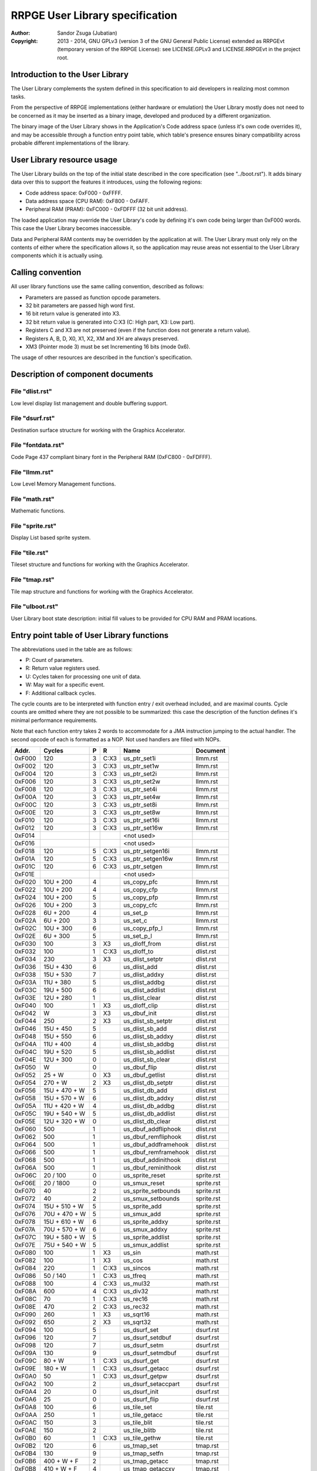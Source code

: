 
RRPGE User Library specification
==============================================================================

:Author:    Sandor Zsuga (Jubatian)
:Copyright: 2013 - 2014, GNU GPLv3 (version 3 of the GNU General Public
            License) extended as RRPGEvt (temporary version of the RRPGE
            License): see LICENSE.GPLv3 and LICENSE.RRPGEvt in the project
            root.




Introduction to the User Library
------------------------------------------------------------------------------


The User Library complements the system defined in this specification to aid
developers in realizing most common tasks.

From the perspective of RRPGE implementations (either hardware or emulation)
the User Library mostly does not need to be concerned as it may be inserted as
a binary image, developed and produced by a different organization.

The binary image of the User Library shows in the Application's Code address
space (unless it's own code overrides it), and may be accessible through a
function entry point table, which table's presence ensures binary
compatibility across probable different implementations of the library.




User Library resource usage
------------------------------------------------------------------------------


The User Library builds on the top of the initial state described in the core
specification (see "../boot.rst"). It adds binary data over this to support
the features it introduces, using the following regions:

- Code address space: 0xF000 - 0xFFFF.
- Data address space (CPU RAM): 0xF800 - 0xFAFF.
- Peripheral RAM (PRAM): 0xFC000 - 0xFDFFF (32 bit unit address).

The loaded application may override the User Library's code by defining it's
own code being larger than 0xF000 words. This case the User Library becomes
inaccessible.

Data and Peripheral RAM contents may be overridden by the application at will.
The User Library must only rely on the contents of either where the
specification allows it, so the application may reuse areas not essential to
the User Library components which it is actually using.




Calling convention
------------------------------------------------------------------------------


All user library functions use the same calling convention, described as
follows:

- Parameters are passed as function opcode parameters.
- 32 bit parameters are passed high word first.
- 16 bit return value is generated into X3.
- 32 bit return value is generated into C:X3 (C: High part, X3: Low part).
- Registers C and X3 are not preserved (even if the function does not generate
  a return value).
- Registers A, B, D, X0, X1, X2, XM and XH are always preserved.
- XM3 (Pointer mode 3) must be set Incrementing 16 bits (mode 0x6).

The usage of other resources are described in the function's specification.




Description of component documents
------------------------------------------------------------------------------


File "dlist.rst"
^^^^^^^^^^^^^^^^^^^^^^^^^^^^^^

Low level display list management and double buffering support.


File "dsurf.rst"
^^^^^^^^^^^^^^^^^^^^^^^^^^^^^^

Destination surface structure for working with the Graphics Accelerator.


File "fontdata.rst"
^^^^^^^^^^^^^^^^^^^^^^^^^^^^^^

Code Page 437 compliant binary font in the Peripheral RAM (0xFC800 - 0xFDFFF).


File "llmm.rst"
^^^^^^^^^^^^^^^^^^^^^^^^^^^^^^

Low Level Memory Management functions.


File "math.rst"
^^^^^^^^^^^^^^^^^^^^^^^^^^^^^^

Mathematic functions.


File "sprite.rst"
^^^^^^^^^^^^^^^^^^^^^^^^^^^^^^

Display List based sprite system.


File "tile.rst"
^^^^^^^^^^^^^^^^^^^^^^^^^^^^^^

Tileset structure and functions for working with the Graphics Accelerator.


File "tmap.rst"
^^^^^^^^^^^^^^^^^^^^^^^^^^^^^^

Tile map structure and functions for working with the Graphics Accelerator.


File "ulboot.rst"
^^^^^^^^^^^^^^^^^^^^^^^^^^^^^^

User Library boot state description: initial fill values to be provided for
CPU RAM and PRAM locations.




Entry point table of User Library functions
------------------------------------------------------------------------------


The abbreviations used in the table are as follows:

- P: Count of parameters.
- R: Return value registers used.
- U: Cycles taken for processing one unit of data.
- W: May wait for a specific event.
- F: Additional callback cycles.

The cycle counts are to be interpreted with function entry / exit overhead
included, and are maximal counts. Cycle counts are omitted where they are not
possible to be summarized: this case the description of the function defines
it's minimal performance requirements.

Note that each function entry takes 2 words to accommodate for a JMA
instruction jumping to the actual handler. The second opcode of each is
formatted as a NOP. Not used handlers are filled with NOPs.

+--------+---------------+---+------+-------------------------+--------------+
| Addr.  | Cycles        | P |   R  | Name                    | Document     |
+========+===============+===+======+=========================+==============+
| 0xF000 |           120 | 3 | C:X3 | us_ptr_set1i            | llmm.rst     |
+--------+---------------+---+------+-------------------------+--------------+
| 0xF002 |           120 | 3 | C:X3 | us_ptr_set1w            | llmm.rst     |
+--------+---------------+---+------+-------------------------+--------------+
| 0xF004 |           120 | 3 | C:X3 | us_ptr_set2i            | llmm.rst     |
+--------+---------------+---+------+-------------------------+--------------+
| 0xF006 |           120 | 3 | C:X3 | us_ptr_set2w            | llmm.rst     |
+--------+---------------+---+------+-------------------------+--------------+
| 0xF008 |           120 | 3 | C:X3 | us_ptr_set4i            | llmm.rst     |
+--------+---------------+---+------+-------------------------+--------------+
| 0xF00A |           120 | 3 | C:X3 | us_ptr_set4w            | llmm.rst     |
+--------+---------------+---+------+-------------------------+--------------+
| 0xF00C |           120 | 3 | C:X3 | us_ptr_set8i            | llmm.rst     |
+--------+---------------+---+------+-------------------------+--------------+
| 0xF00E |           120 | 3 | C:X3 | us_ptr_set8w            | llmm.rst     |
+--------+---------------+---+------+-------------------------+--------------+
| 0xF010 |           120 | 3 | C:X3 | us_ptr_set16i           | llmm.rst     |
+--------+---------------+---+------+-------------------------+--------------+
| 0xF012 |           120 | 3 | C:X3 | us_ptr_set16w           | llmm.rst     |
+--------+---------------+---+------+-------------------------+--------------+
| 0xF014 |               |   |      | <not used>              |              |
+--------+---------------+---+------+-------------------------+--------------+
| 0xF016 |               |   |      | <not used>              |              |
+--------+---------------+---+------+-------------------------+--------------+
| 0xF018 |           120 | 5 | C:X3 | us_ptr_setgen16i        | llmm.rst     |
+--------+---------------+---+------+-------------------------+--------------+
| 0xF01A |           120 | 5 | C:X3 | us_ptr_setgen16w        | llmm.rst     |
+--------+---------------+---+------+-------------------------+--------------+
| 0xF01C |           120 | 6 | C:X3 | us_ptr_setgen           | llmm.rst     |
+--------+---------------+---+------+-------------------------+--------------+
| 0xF01E |               |   |      | <not used>              |              |
+--------+---------------+---+------+-------------------------+--------------+
| 0xF020 |     10U + 200 | 4 |      | us_copy_pfc             | llmm.rst     |
+--------+---------------+---+------+-------------------------+--------------+
| 0xF022 |     10U + 200 | 4 |      | us_copy_cfp             | llmm.rst     |
+--------+---------------+---+------+-------------------------+--------------+
| 0xF024 |     10U + 200 | 5 |      | us_copy_pfp             | llmm.rst     |
+--------+---------------+---+------+-------------------------+--------------+
| 0xF026 |     10U + 200 | 3 |      | us_copy_cfc             | llmm.rst     |
+--------+---------------+---+------+-------------------------+--------------+
| 0xF028 |      6U + 200 | 4 |      | us_set_p                | llmm.rst     |
+--------+---------------+---+------+-------------------------+--------------+
| 0xF02A |      6U + 200 | 3 |      | us_set_c                | llmm.rst     |
+--------+---------------+---+------+-------------------------+--------------+
| 0xF02C |     10U + 300 | 6 |      | us_copy_pfp_l           | llmm.rst     |
+--------+---------------+---+------+-------------------------+--------------+
| 0xF02E |      6U + 300 | 5 |      | us_set_p_l              | llmm.rst     |
+--------+---------------+---+------+-------------------------+--------------+
| 0xF030 |           100 | 3 |  X3  | us_dloff_from           | dlist.rst    |
+--------+---------------+---+------+-------------------------+--------------+
| 0xF032 |           100 | 1 | C:X3 | us_dloff_to             | dlist.rst    |
+--------+---------------+---+------+-------------------------+--------------+
| 0xF034 |           230 | 3 |  X3  | us_dlist_setptr         | dlist.rst    |
+--------+---------------+---+------+-------------------------+--------------+
| 0xF036 |     15U + 430 | 6 |      | us_dlist_add            | dlist.rst    |
+--------+---------------+---+------+-------------------------+--------------+
| 0xF038 |     15U + 530 | 7 |      | us_dlist_addxy          | dlist.rst    |
+--------+---------------+---+------+-------------------------+--------------+
| 0xF03A |     11U + 380 | 5 |      | us_dlist_addbg          | dlist.rst    |
+--------+---------------+---+------+-------------------------+--------------+
| 0xF03C |     19U + 500 | 6 |      | us_dlist_addlist        | dlist.rst    |
+--------+---------------+---+------+-------------------------+--------------+
| 0xF03E |     12U + 280 | 1 |      | us_dlist_clear          | dlist.rst    |
+--------+---------------+---+------+-------------------------+--------------+
| 0xF040 |           100 | 1 |  X3  | us_dloff_clip           | dlist.rst    |
+--------+---------------+---+------+-------------------------+--------------+
| 0xF042 |             W | 3 |  X3  | us_dbuf_init            | dlist.rst    |
+--------+---------------+---+------+-------------------------+--------------+
| 0xF044 |           250 | 2 |  X3  | us_dlist_sb_setptr      | dlist.rst    |
+--------+---------------+---+------+-------------------------+--------------+
| 0xF046 |     15U + 450 | 5 |      | us_dlist_sb_add         | dlist.rst    |
+--------+---------------+---+------+-------------------------+--------------+
| 0xF048 |     15U + 550 | 6 |      | us_dlist_sb_addxy       | dlist.rst    |
+--------+---------------+---+------+-------------------------+--------------+
| 0xF04A |     11U + 400 | 4 |      | us_dlist_sb_addbg       | dlist.rst    |
+--------+---------------+---+------+-------------------------+--------------+
| 0xF04C |     19U + 520 | 5 |      | us_dlist_sb_addlist     | dlist.rst    |
+--------+---------------+---+------+-------------------------+--------------+
| 0xF04E |     12U + 300 | 0 |      | us_dlist_sb_clear       | dlist.rst    |
+--------+---------------+---+------+-------------------------+--------------+
| 0xF050 |             W | 0 |      | us_dbuf_flip            | dlist.rst    |
+--------+---------------+---+------+-------------------------+--------------+
| 0xF052 |        25 + W | 0 |  X3  | us_dbuf_getlist         | dlist.rst    |
+--------+---------------+---+------+-------------------------+--------------+
| 0xF054 |       270 + W | 2 |  X3  | us_dlist_db_setptr      | dlist.rst    |
+--------+---------------+---+------+-------------------------+--------------+
| 0xF056 | 15U + 470 + W | 5 |      | us_dlist_db_add         | dlist.rst    |
+--------+---------------+---+------+-------------------------+--------------+
| 0xF058 | 15U + 570 + W | 6 |      | us_dlist_db_addxy       | dlist.rst    |
+--------+---------------+---+------+-------------------------+--------------+
| 0xF05A | 11U + 420 + W | 4 |      | us_dlist_db_addbg       | dlist.rst    |
+--------+---------------+---+------+-------------------------+--------------+
| 0xF05C | 19U + 540 + W | 5 |      | us_dlist_db_addlist     | dlist.rst    |
+--------+---------------+---+------+-------------------------+--------------+
| 0xF05E | 12U + 320 + W | 0 |      | us_dlist_db_clear       | dlist.rst    |
+--------+---------------+---+------+-------------------------+--------------+
| 0xF060 |           500 | 1 |      | us_dbuf_addfliphook     | dlist.rst    |
+--------+---------------+---+------+-------------------------+--------------+
| 0xF062 |           500 | 1 |      | us_dbuf_remfliphook     | dlist.rst    |
+--------+---------------+---+------+-------------------------+--------------+
| 0xF064 |           500 | 1 |      | us_dbuf_addframehook    | dlist.rst    |
+--------+---------------+---+------+-------------------------+--------------+
| 0xF066 |           500 | 1 |      | us_dbuf_remframehook    | dlist.rst    |
+--------+---------------+---+------+-------------------------+--------------+
| 0xF068 |           500 | 1 |      | us_dbuf_addinithook     | dlist.rst    |
+--------+---------------+---+------+-------------------------+--------------+
| 0xF06A |           500 | 1 |      | us_dbuf_reminithook     | dlist.rst    |
+--------+---------------+---+------+-------------------------+--------------+
| 0xF06C |      20 / 100 | 0 |      | us_sprite_reset         | sprite.rst   |
+--------+---------------+---+------+-------------------------+--------------+
| 0xF06E |     20 / 1800 | 0 |      | us_smux_reset           | sprite.rst   |
+--------+---------------+---+------+-------------------------+--------------+
| 0xF070 |            40 | 2 |      | us_sprite_setbounds     | sprite.rst   |
+--------+---------------+---+------+-------------------------+--------------+
| 0xF072 |            40 | 2 |      | us_smux_setbounds       | sprite.rst   |
+--------+---------------+---+------+-------------------------+--------------+
| 0xF074 | 15U + 510 + W | 5 |      | us_sprite_add           | sprite.rst   |
+--------+---------------+---+------+-------------------------+--------------+
| 0xF076 | 70U + 470 + W | 5 |      | us_smux_add             | sprite.rst   |
+--------+---------------+---+------+-------------------------+--------------+
| 0xF078 | 15U + 610 + W | 6 |      | us_sprite_addxy         | sprite.rst   |
+--------+---------------+---+------+-------------------------+--------------+
| 0xF07A | 70U + 570 + W | 6 |      | us_smux_addxy           | sprite.rst   |
+--------+---------------+---+------+-------------------------+--------------+
| 0xF07C | 19U + 580 + W | 5 |      | us_sprite_addlist       | sprite.rst   |
+--------+---------------+---+------+-------------------------+--------------+
| 0xF07E | 75U + 540 + W | 5 |      | us_smux_addlist         | sprite.rst   |
+--------+---------------+---+------+-------------------------+--------------+
| 0xF080 |           100 | 1 |  X3  | us_sin                  | math.rst     |
+--------+---------------+---+------+-------------------------+--------------+
| 0xF082 |           100 | 1 |  X3  | us_cos                  | math.rst     |
+--------+---------------+---+------+-------------------------+--------------+
| 0xF084 |           220 | 1 | C:X3 | us_sincos               | math.rst     |
+--------+---------------+---+------+-------------------------+--------------+
| 0xF086 |      50 / 140 | 1 | C:X3 | us_tfreq                | math.rst     |
+--------+---------------+---+------+-------------------------+--------------+
| 0xF088 |           100 | 4 | C:X3 | us_mul32                | math.rst     |
+--------+---------------+---+------+-------------------------+--------------+
| 0xF08A |           600 | 4 | C:X3 | us_div32                | math.rst     |
+--------+---------------+---+------+-------------------------+--------------+
| 0xF08C |            70 | 1 | C:X3 | us_rec16                | math.rst     |
+--------+---------------+---+------+-------------------------+--------------+
| 0xF08E |           470 | 2 | C:X3 | us_rec32                | math.rst     |
+--------+---------------+---+------+-------------------------+--------------+
| 0xF090 |           260 | 1 |  X3  | us_sqrt16               | math.rst     |
+--------+---------------+---+------+-------------------------+--------------+
| 0xF092 |           650 | 2 |  X3  | us_sqrt32               | math.rst     |
+--------+---------------+---+------+-------------------------+--------------+
| 0xF094 |           100 | 5 |      | us_dsurf_set            | dsurf.rst    |
+--------+---------------+---+------+-------------------------+--------------+
| 0xF096 |           120 | 7 |      | us_dsurf_setdbuf        | dsurf.rst    |
+--------+---------------+---+------+-------------------------+--------------+
| 0xF098 |           120 | 7 |      | us_dsurf_setm           | dsurf.rst    |
+--------+---------------+---+------+-------------------------+--------------+
| 0xF09A |           130 | 9 |      | us_dsurf_setmdbuf       | dsurf.rst    |
+--------+---------------+---+------+-------------------------+--------------+
| 0xF09C |        80 + W | 1 | C:X3 | us_dsurf_get            | dsurf.rst    |
+--------+---------------+---+------+-------------------------+--------------+
| 0xF09E |       180 + W | 1 | C:X3 | us_dsurf_getacc         | dsurf.rst    |
+--------+---------------+---+------+-------------------------+--------------+
| 0xF0A0 |            50 | 1 | C:X3 | us_dsurf_getpw          | dsurf.rst    |
+--------+---------------+---+------+-------------------------+--------------+
| 0xF0A2 |           100 | 2 |      | us_dsurf_setaccpart     | dsurf.rst    |
+--------+---------------+---+------+-------------------------+--------------+
| 0xF0A4 |            20 | 0 |      | us_dsurf_init           | dsurf.rst    |
+--------+---------------+---+------+-------------------------+--------------+
| 0xF0A6 |            25 | 0 |      | us_dsurf_flip           | dsurf.rst    |
+--------+---------------+---+------+-------------------------+--------------+
| 0xF0A8 |           100 | 6 |      | us_tile_set             | tile.rst     |
+--------+---------------+---+------+-------------------------+--------------+
| 0xF0AA |           250 | 1 |      | us_tile_getacc          | tile.rst     |
+--------+---------------+---+------+-------------------------+--------------+
| 0xF0AC |           150 | 3 |      | us_tile_blit            | tile.rst     |
+--------+---------------+---+------+-------------------------+--------------+
| 0xF0AE |           150 | 2 |      | us_tile_blitb           | tile.rst     |
+--------+---------------+---+------+-------------------------+--------------+
| 0xF0B0 |            60 | 1 | C:X3 | us_tile_gethw           | tile.rst     |
+--------+---------------+---+------+-------------------------+--------------+
| 0xF0B2 |           120 | 6 |      | us_tmap_set             | tmap.rst     |
+--------+---------------+---+------+-------------------------+--------------+
| 0xF0B4 |           130 | 9 |      | us_tmap_setfn           | tmap.rst     |
+--------+---------------+---+------+-------------------------+--------------+
| 0xF0B6 |   400 + W + F | 2 |      | us_tmap_getacc          | tmap.rst     |
+--------+---------------+---+------+-------------------------+--------------+
| 0xF0B8 |   410 + W + F | 4 |      | us_tmap_getaccxy        | tmap.rst     |
+--------+---------------+---+------+-------------------------+--------------+
| 0xF0BA |   420 + W + F | 5 |      | us_tmap_getaccxfy       | tmap.rst     |
+--------+---------------+---+------+-------------------------+--------------+
| 0xF0BC | 60U + 400 + F | 4 |      | us_tmap_blit            | tmap.rst     |
+--------+---------------+---+------+-------------------------+--------------+
| 0xF0BE |           170 | 3 |  X3  | us_tmap_gettile         | tmap.rst     |
+--------+---------------+---+------+-------------------------+--------------+
| 0xF0C0 |           180 | 4 |      | us_tmap_settile         | tmap.rst     |
+--------+---------------+---+------+-------------------------+--------------+
